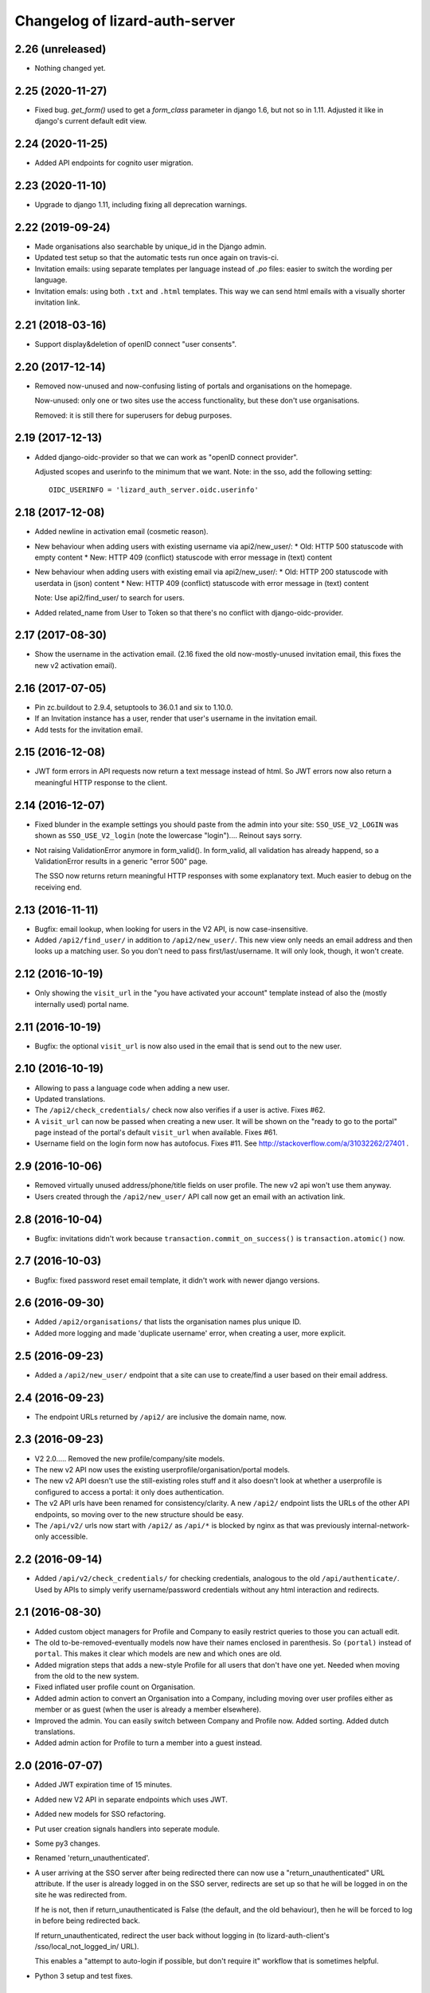 Changelog of lizard-auth-server
===================================================


2.26 (unreleased)
-----------------

- Nothing changed yet.


2.25 (2020-11-27)
-----------------

- Fixed bug. `get_form()` used to get a `form_class` parameter in django 1.6,
  but not so in 1.11. Adjusted it like in django's current default edit view.


2.24 (2020-11-25)
-----------------

- Added API endpoints for cognito user migration.


2.23 (2020-11-10)
-----------------

- Upgrade to django 1.11, including fixing all deprecation warnings.


2.22 (2019-09-24)
-----------------

- Made organisations also searchable by unique_id in the Django admin.

- Updated test setup so that the automatic tests run once again on travis-ci.

- Invitation emails: using separate templates per language instead of `.po`
  files: easier to switch the wording per language.

- Invitation emals: using both ``.txt`` and ``.html`` templates. This way we
  can send html emails with a visually shorter invitation link.


2.21 (2018-03-16)
-----------------

- Support display&deletion of openID connect "user consents".


2.20 (2017-12-14)
-----------------

- Removed now-unused and now-confusing listing of portals and organisations on
  the homepage.

  Now-unused: only one or two sites use the access functionality, but these
  don't use organisations.

  Removed: it is still there for superusers for debug purposes.


2.19 (2017-12-13)
-----------------

- Added django-oidc-provider so that we can work as "openID connect
  provider".

  Adjusted scopes and userinfo to the minimum that we want. Note: in the sso,
  add the following setting::

    OIDC_USERINFO = 'lizard_auth_server.oidc.userinfo'


2.18 (2017-12-08)
-----------------

- Added newline in activation email (cosmetic reason).

- New behaviour when adding users with existing username via api2/new_user/:
  * Old: HTTP 500 statuscode with empty content
  * New: HTTP 409 (conflict) statuscode with error message in (text) content

- New behaviour when adding users with existing email via api2/new_user/:
  * Old: HTTP 200 statuscode with userdata in (json) content
  * New: HTTP 409 (conflict) statuscode with error message in (text) content

  Note: Use api2/find_user/ to search for users.

- Added related_name from User to Token so that there's no conflict with
  django-oidc-provider.


2.17 (2017-08-30)
-----------------

- Show the username in the activation email. (2.16 fixed the old
  now-mostly-unused invitation email, this fixes the new v2 activation
  email).


2.16 (2017-07-05)
-----------------

- Pin zc.buildout to 2.9.4, setuptools to 36.0.1 and six to 1.10.0.

- If an Invitation instance has a user, render that user's username in the
  invitation email.

- Add tests for the invitation email.


2.15 (2016-12-08)
-----------------

- JWT form errors in API requests now return a text message instead of
  html. So JWT errors now also return a meaningful HTTP response to the
  client.


2.14 (2016-12-07)
-----------------

- Fixed blunder in the example settings you should paste from the admin into
  your site: ``SSO_USE_V2_LOGIN`` was shown as ``SSO_USE_V2_login`` (note the
  lowercase "login").... Reinout says sorry.

- Not raising ValidationError anymore in form_valid(). In form_valid, all
  validation has already happend, so a ValidationError results in a generic
  "error 500" page.

  The SSO now returns return meaningful HTTP responses with some explanatory
  text. Much easier to debug on the receiving end.


2.13 (2016-11-11)
-----------------

- Bugfix: email lookup, when looking for users in the V2 API, is now
  case-insensitive.

- Added ``/api2/find_user/`` in addition to ``/api2/new_user/``. This new view
  only needs an email address and then looks up a matching user. So you don't
  need to pass first/last/username. It will only look, though, it won't
  create.


2.12 (2016-10-19)
-----------------

- Only showing the ``visit_url`` in the "you have activated your account"
  template instead of also the (mostly internally used) portal name.


2.11 (2016-10-19)
-----------------

- Bugfix: the optional ``visit_url`` is now also used in the email that is
  send out to the new user.


2.10 (2016-10-19)
-----------------

- Allowing to pass a language code when adding a new user.

- Updated translations.

- The ``/api2/check_credentials/`` check now also verifies if a user is
  active. Fixes #62.

- A ``visit_url`` can now be passed when creating a new user. It will be shown
  on the "ready to go to the portal" page instead of the portal's default
  ``visit_url`` when available. Fixes #61.

- Username field on the login form now has autofocus. Fixes #11. See
  http://stackoverflow.com/a/31032262/27401 .


2.9 (2016-10-06)
----------------

- Removed virtually unused address/phone/title fields on user profile. The new
  v2 api won't use them anyway.

- Users created through the ``/api2/new_user/`` API call now get an email with
  an activation link.


2.8 (2016-10-04)
----------------

- Bugfix: invitations didn't work because ``transaction.commit_on_success()``
  is ``transaction.atomic()`` now.


2.7 (2016-10-03)
----------------

- Bugfix: fixed password reset email template, it didn't work with newer
  django versions.


2.6 (2016-09-30)
----------------

- Added ``/api2/organisations/`` that lists the organisation names plus
  unique ID.

- Added more logging and made 'duplicate username' error, when creating a
  user, more explicit.


2.5 (2016-09-23)
----------------

- Added a ``/api2/new_user/`` endpoint that a site can use to create/find a
  user based on their email address.


2.4 (2016-09-23)
----------------

- The endpoint URLs returned by ``/api2/`` are inclusive the domain name,
  now.


2.3 (2016-09-23)
----------------

- V2 2.0..... Removed the new profile/company/site models.

- The new v2 API now uses the existing userprofile/organisation/portal models.

- The new v2 API doesn't use the still-existing roles stuff and it also
  doesn't look at whether a userprofile is configured to access a portal: it
  only does authentication.

- The v2 API urls have been renamed for consistency/clarity. A new
  ``/api2/`` endpoint lists the URLs of the other API endpoints, so moving
  over to the new structure should be easy.

- The ``/api/v2/`` urls now start with ``/api2/`` as ``/api/*`` is blocked by
  nginx as that was previously internal-network-only accessible.


2.2 (2016-09-14)
----------------

- Added ``/api/v2/check_credentials/`` for checking credentials, analogous
  to the old ``/api/authenticate/``. Used by APIs to simply verify
  username/password credentials without any html interaction and redirects.


2.1 (2016-08-30)
----------------

- Added custom object managers for Profile and Company to easily restrict
  queries to those you can actuall edit.

- The old to-be-removed-eventually models now have their names enclosed in
  parenthesis. So ``(portal)`` instead of ``portal``. This makes it clear
  which models are new and which ones are old.

- Added migration steps that adds a new-style Profile for all users that don't
  have one yet. Needed when moving from the old to the new system.

- Fixed inflated user profile count on Organisation.

- Added admin action to convert an Organisation into a Company, including
  moving over user profiles either as member or as guest (when the user is
  already a member elsewhere).

- Improved the admin. You can easily switch between Company and Profile
  now. Added sorting. Added dutch translations.

- Added admin action for Profile to turn a member into a guest instead.


2.0 (2016-07-07)
----------------

- Added JWT expiration time of 15 minutes.

- Added new V2 API in separate endpoints which uses JWT.

- Added new models for SSO refactoring.

- Put user creation signals handlers into seperate module.

- Some py3 changes.

- Renamed 'return_unauthenticated'.

- A user arriving at the SSO server after being redirected there can
  now use a "return_unauthenticated" URL attribute. If the user is
  already logged in on the SSO server, redirects are set up so that he
  will be logged in on the site he was redirected from.

  If he is not, then if return_unauthenticated is False (the default,
  and the old behaviour), then he will be forced to log in before
  being redirected back.

  If return_unauthenticated, redirect the user back without logging in
  (to lizard-auth-client's /sso/local_not_logged_in/ URL).

  This enables a "attempt to auto-login if possible, but don't require it"
  workflow that is sometimes helpful.

- Python 3 setup and test fixes.

1.7 (2016-06-14)
----------------

- Upgraded to Django 1.9.7.


1.6 (2016-02-11)
----------------

- Added support for JSON Web Tokens.
  [byrman]

- Fixed wrong variable in log message.
  [reinout]


1.5 (2015-11-27)
----------------

- Moved ``.clean()`` method from the UserProfile model to a form. M2M fields
  cannot be checked by a model's ``.clean()`` as it always looks at the
  existing, old, data.
  [reinout]


1.4 (2015-11-27)
----------------

- One and only one 3di billing role is allowed for users with access to the 3di
  portal.
  [reinout]

- Added check that 3di billing isn't enabled 'for all users' of an
  organisation.
  [reinout]

- Added link to edit a user's profile at the end of the registration
  steps. This assumes the lizard6-style manual enabling of users. The previous
  link was in an unusable place.
  [reinout]


1.3 (2015-11-16)
----------------

- Added role inheritance, mainly based on an idea by Remco. One portal's role
  can point at other portals' roles as "inheriting roles". The other way
  around, the original role then becomes those other roles' "base role".

  If an organisation has an organisation role pointing at the base role *and*
  an organisation role pointing at the inheriting role, that inheriting role
  is available to the user (provided he has access to one of those two
  organisation roles).
  [reinout]

- Beautified the main SSO page ("my profile") and made it more usable. Nicer
  list of organisations; "definition list" instead of "table" for the user
  profile data; all actions in one spot.
  [reinout]

- Added separate page for viewing your permissions (which means
  "organisation-role-mappings") per portal, linked from the main portal page.

  As staff member, you can see detailed debug information to troubleshoot
  permissions. You can also view other users' permission information,
  essential for getting permissions right.
  [reinout]

- OrganisationRole has a manager now that automatically sets
  ``select_related()`` to select roles, portals and organisations. Otherwise
  to have to add select_related in way too many places. (Uncovered by testing
  with the django debug toolbar). Same for Role.
  [reinout]

- Added ``select_related`` in several places to lower the amount of queries,
  especially in the admin.
  [reinout]


1.2 (2015-11-02)
----------------

- Increased the test coverage.
  [reinout]

- Fixed bug with ``__unicode__`` method on ``UserProfile``.
  [reinout]


1.1.1 (2015-10-30)
------------------

- Re-release of 1.1, I accidentally made it on the branch.
  [reinout]


1.1 (2015-10-30)
----------------

- Internal change: sorting the imports with ``bin/isort
  lizard_auth_server/*py`` now (and thus with ``.isort.cfg``). Note: the
  imports aren't grouped in the regular 3 "pep8" groups. This is an experiment
  inspired by Plone.
  [reinout]

- Huge translation update. Everything is marked as translatable. Models and
  fields now have translatable names. Translation is set up to use
  https://translations.lizard.net, with instructions in the
  ``README.rst``. And... everything has been translated into Dutch.
  [reinout]

- Huge admin update for the changelist pages. Better sorting, more columns,
  more search, more filtering, more links to related objects.
  [reinout]

- Huge update for the object edit pages. Better order, better fields, editable
  yes/no, etcetera. **Most important change**: horizontal filtering for
  portals instead of a long ctrl-click-to-select-multiple list. Also added
  inlines for easy editing roles on portals and editing organisation roles on
  organisations.
  [reinout]


1.0 (2015-09-24)
----------------

- The parameter to redirect to a different domain is now called ``domain``
  instead of ``next``. ``next`` is already used by django itself and it
  interferes too much.

  The ``next`` parameter is still supported if it starts with ``http`` for
  temporary backwards compatibility.
  [reinout]


0.8 (2015-09-18)
----------------

- Showing all organizations for a user.
  [remco]


0.7 (2015-08-26)
----------------

- The "allowed domain" setting for a site can now include multiple
  space-separated patterns.
  [byrman]

- Upgraded the test setup so that coverage is now also reported. We're at 56%.
  [reinout]


0.6 (2015-07-14)
----------------

- New API endpoints: get_roles, get_user_organisation_roles.


0.5 (2015-04-17)
----------------

- Compatibility with django 1.6: uidb64 instead of uidb36 hashed user IDs in
  password reset form. Password reset was broken after our move to django 1.6.

  See
  https://docs.djangoproject.com/en/1.6/releases/1.6/#django-contrib-auth-password-reset-uses-base-64-encoding-of-user-pk


0.4 (2015-01-12)
----------------

- Added support for login on custom domains.


0.3 (2014-11-19)
----------------

- Added an internal API call that returns all organisations, so that
  they can be added to clients before any user of that organisation
  has logged in (lizard_auth_client has a
  ``synchronise_organisations()`` function).


0.2.5 (2014-05-16)
------------------

- Bug fix: do not crash on profile-less users.


0.2.4 (2013-10-17)
------------------

- More convenient Django Admin screens.


0.2.3 (2013-10-08)
------------------

- Fix bug that caused lizard-auth-server to return non-distinct
  organisation_roles (issue3).


0.2.2 (2013-09-04)
------------------

- Fix bug that caused activation to fail (organisations not saved
  correctly).


0.2.1 (2013-09-03)
------------------

- Failed to check in a crucial change.


0.2 (2013-09-02)
----------------

- Bug fix: only pass organisation-roles belonging to the current
  portal


0.1 (2013-08-30)
----------------

- Initial project structure created with nensskel 1.30.dev0.

- First release of lizard-auth-server based on a heavily modified
  django-simple-sso.

- Roles, Organisations and related data are now part of
  lizard_auth_server.

- Information about the user's roles in organisation is passed from
  VerifyView, along with information about the user. This is ignored
  by old versions of lizard_auth_client but can be used by a new
  version to construct the same information at the Portal side.
